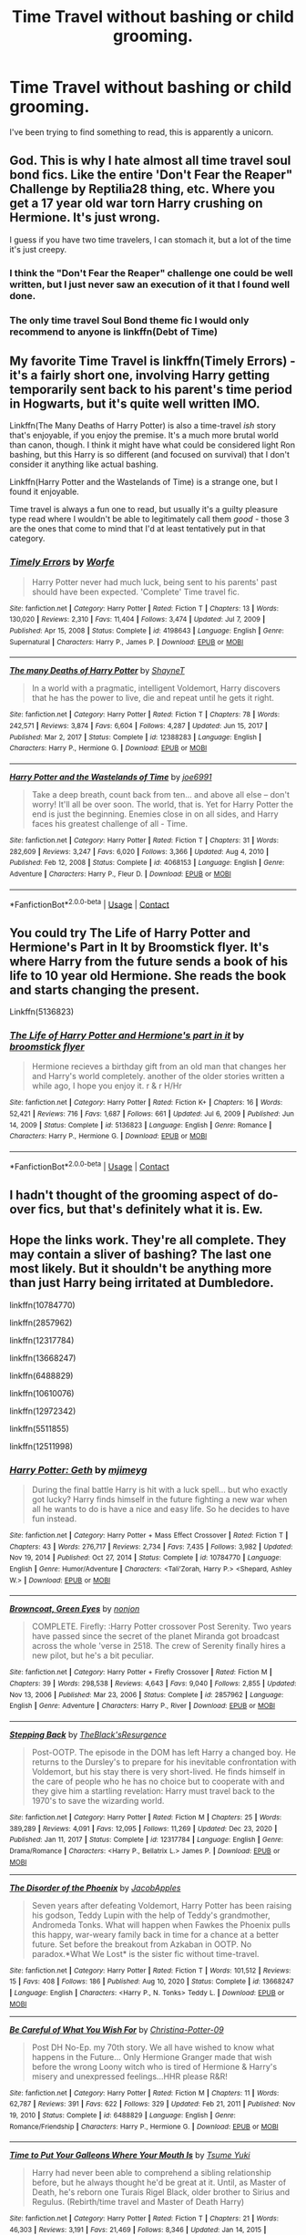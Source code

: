 #+TITLE: Time Travel without bashing or child grooming.

* Time Travel without bashing or child grooming.
:PROPERTIES:
:Author: EpicBeardMan
:Score: 89
:DateUnix: 1610390579.0
:DateShort: 2021-Jan-11
:FlairText: Request
:END:
I've been trying to find something to read, this is apparently a unicorn.


** God. This is why I hate almost all time travel soul bond fics. Like the entire 'Don't Fear the Reaper" Challenge by Reptilia28 thing, etc. Where you get a 17 year old war torn Harry crushing on Hermione. It's just wrong.

I guess if you have two time travelers, I can stomach it, but a lot of the time it's just creepy.
:PROPERTIES:
:Author: Toggafasi
:Score: 64
:DateUnix: 1610392461.0
:DateShort: 2021-Jan-11
:END:

*** I think the "Don't Fear the Reaper" challenge one could be well written, but I just never saw an execution of it that I found well done.
:PROPERTIES:
:Author: matgopack
:Score: 14
:DateUnix: 1610403085.0
:DateShort: 2021-Jan-12
:END:


*** The only time travel Soul Bond theme fic I would only recommend to anyone is linkffn(Debt of Time)
:PROPERTIES:
:Author: annaqtjoey
:Score: 3
:DateUnix: 1610833684.0
:DateShort: 2021-Jan-17
:END:


** My favorite Time Travel is linkffn(Timely Errors) - it's a fairly short one, involving Harry getting temporarily sent back to his parent's time period in Hogwarts, but it's quite well written IMO.

Linkffn(The Many Deaths of Harry Potter) is also a time-travel /ish/ story that's enjoyable, if you enjoy the premise. It's a much more brutal world than canon, though. I think it might have what could be considered light Ron bashing, but this Harry is so different (and focused on survival) that I don't consider it anything like actual bashing.

Linkffn(Harry Potter and the Wastelands of Time) is a strange one, but I found it enjoyable.

Time travel is always a fun one to read, but usually it's a guilty pleasure type read where I wouldn't be able to legitimately call them /good/ - those 3 are the ones that come to mind that I'd at least tentatively put in that category.
:PROPERTIES:
:Author: matgopack
:Score: 14
:DateUnix: 1610403007.0
:DateShort: 2021-Jan-12
:END:

*** [[https://www.fanfiction.net/s/4198643/1/][*/Timely Errors/*]] by [[https://www.fanfiction.net/u/1342427/Worfe][/Worfe/]]

#+begin_quote
  Harry Potter never had much luck, being sent to his parents' past should have been expected. 'Complete' Time travel fic.
#+end_quote

^{/Site/:} ^{fanfiction.net} ^{*|*} ^{/Category/:} ^{Harry} ^{Potter} ^{*|*} ^{/Rated/:} ^{Fiction} ^{T} ^{*|*} ^{/Chapters/:} ^{13} ^{*|*} ^{/Words/:} ^{130,020} ^{*|*} ^{/Reviews/:} ^{2,310} ^{*|*} ^{/Favs/:} ^{11,404} ^{*|*} ^{/Follows/:} ^{3,474} ^{*|*} ^{/Updated/:} ^{Jul} ^{7,} ^{2009} ^{*|*} ^{/Published/:} ^{Apr} ^{15,} ^{2008} ^{*|*} ^{/Status/:} ^{Complete} ^{*|*} ^{/id/:} ^{4198643} ^{*|*} ^{/Language/:} ^{English} ^{*|*} ^{/Genre/:} ^{Supernatural} ^{*|*} ^{/Characters/:} ^{Harry} ^{P.,} ^{James} ^{P.} ^{*|*} ^{/Download/:} ^{[[http://www.ff2ebook.com/old/ffn-bot/index.php?id=4198643&source=ff&filetype=epub][EPUB]]} ^{or} ^{[[http://www.ff2ebook.com/old/ffn-bot/index.php?id=4198643&source=ff&filetype=mobi][MOBI]]}

--------------

[[https://www.fanfiction.net/s/12388283/1/][*/The many Deaths of Harry Potter/*]] by [[https://www.fanfiction.net/u/1541014/ShayneT][/ShayneT/]]

#+begin_quote
  In a world with a pragmatic, intelligent Voldemort, Harry discovers that he has the power to live, die and repeat until he gets it right.
#+end_quote

^{/Site/:} ^{fanfiction.net} ^{*|*} ^{/Category/:} ^{Harry} ^{Potter} ^{*|*} ^{/Rated/:} ^{Fiction} ^{T} ^{*|*} ^{/Chapters/:} ^{78} ^{*|*} ^{/Words/:} ^{242,571} ^{*|*} ^{/Reviews/:} ^{3,874} ^{*|*} ^{/Favs/:} ^{6,604} ^{*|*} ^{/Follows/:} ^{4,287} ^{*|*} ^{/Updated/:} ^{Jun} ^{15,} ^{2017} ^{*|*} ^{/Published/:} ^{Mar} ^{2,} ^{2017} ^{*|*} ^{/Status/:} ^{Complete} ^{*|*} ^{/id/:} ^{12388283} ^{*|*} ^{/Language/:} ^{English} ^{*|*} ^{/Characters/:} ^{Harry} ^{P.,} ^{Hermione} ^{G.} ^{*|*} ^{/Download/:} ^{[[http://www.ff2ebook.com/old/ffn-bot/index.php?id=12388283&source=ff&filetype=epub][EPUB]]} ^{or} ^{[[http://www.ff2ebook.com/old/ffn-bot/index.php?id=12388283&source=ff&filetype=mobi][MOBI]]}

--------------

[[https://www.fanfiction.net/s/4068153/1/][*/Harry Potter and the Wastelands of Time/*]] by [[https://www.fanfiction.net/u/557425/joe6991][/joe6991/]]

#+begin_quote
  Take a deep breath, count back from ten... and above all else -- don't worry! It'll all be over soon. The world, that is. Yet for Harry Potter the end is just the beginning. Enemies close in on all sides, and Harry faces his greatest challenge of all - Time.
#+end_quote

^{/Site/:} ^{fanfiction.net} ^{*|*} ^{/Category/:} ^{Harry} ^{Potter} ^{*|*} ^{/Rated/:} ^{Fiction} ^{T} ^{*|*} ^{/Chapters/:} ^{31} ^{*|*} ^{/Words/:} ^{282,609} ^{*|*} ^{/Reviews/:} ^{3,247} ^{*|*} ^{/Favs/:} ^{6,020} ^{*|*} ^{/Follows/:} ^{3,366} ^{*|*} ^{/Updated/:} ^{Aug} ^{4,} ^{2010} ^{*|*} ^{/Published/:} ^{Feb} ^{12,} ^{2008} ^{*|*} ^{/Status/:} ^{Complete} ^{*|*} ^{/id/:} ^{4068153} ^{*|*} ^{/Language/:} ^{English} ^{*|*} ^{/Genre/:} ^{Adventure} ^{*|*} ^{/Characters/:} ^{Harry} ^{P.,} ^{Fleur} ^{D.} ^{*|*} ^{/Download/:} ^{[[http://www.ff2ebook.com/old/ffn-bot/index.php?id=4068153&source=ff&filetype=epub][EPUB]]} ^{or} ^{[[http://www.ff2ebook.com/old/ffn-bot/index.php?id=4068153&source=ff&filetype=mobi][MOBI]]}

--------------

*FanfictionBot*^{2.0.0-beta} | [[https://github.com/FanfictionBot/reddit-ffn-bot/wiki/Usage][Usage]] | [[https://www.reddit.com/message/compose?to=tusing][Contact]]
:PROPERTIES:
:Author: FanfictionBot
:Score: 1
:DateUnix: 1610403057.0
:DateShort: 2021-Jan-12
:END:


** You could try The Life of Harry Potter and Hermione's Part in It by Broomstick flyer. It's where Harry from the future sends a book of his life to 10 year old Hermione. She reads the book and starts changing the present.

Linkffn(5136823)
:PROPERTIES:
:Author: reddog44mag
:Score: 14
:DateUnix: 1610395627.0
:DateShort: 2021-Jan-11
:END:

*** [[https://www.fanfiction.net/s/5136823/1/][*/The Life of Harry Potter and Hermione's part in it/*]] by [[https://www.fanfiction.net/u/1082315/broomstick-flyer][/broomstick flyer/]]

#+begin_quote
  Hermione recieves a birthday gift from an old man that changes her and Harry's world completely. another of the older stories written a while ago, I hope you enjoy it. r & r H/Hr
#+end_quote

^{/Site/:} ^{fanfiction.net} ^{*|*} ^{/Category/:} ^{Harry} ^{Potter} ^{*|*} ^{/Rated/:} ^{Fiction} ^{K+} ^{*|*} ^{/Chapters/:} ^{16} ^{*|*} ^{/Words/:} ^{52,421} ^{*|*} ^{/Reviews/:} ^{716} ^{*|*} ^{/Favs/:} ^{1,687} ^{*|*} ^{/Follows/:} ^{661} ^{*|*} ^{/Updated/:} ^{Jul} ^{6,} ^{2009} ^{*|*} ^{/Published/:} ^{Jun} ^{14,} ^{2009} ^{*|*} ^{/Status/:} ^{Complete} ^{*|*} ^{/id/:} ^{5136823} ^{*|*} ^{/Language/:} ^{English} ^{*|*} ^{/Genre/:} ^{Romance} ^{*|*} ^{/Characters/:} ^{Harry} ^{P.,} ^{Hermione} ^{G.} ^{*|*} ^{/Download/:} ^{[[http://www.ff2ebook.com/old/ffn-bot/index.php?id=5136823&source=ff&filetype=epub][EPUB]]} ^{or} ^{[[http://www.ff2ebook.com/old/ffn-bot/index.php?id=5136823&source=ff&filetype=mobi][MOBI]]}

--------------

*FanfictionBot*^{2.0.0-beta} | [[https://github.com/FanfictionBot/reddit-ffn-bot/wiki/Usage][Usage]] | [[https://www.reddit.com/message/compose?to=tusing][Contact]]
:PROPERTIES:
:Author: FanfictionBot
:Score: 1
:DateUnix: 1610395646.0
:DateShort: 2021-Jan-11
:END:


** I hadn't thought of the grooming aspect of do-over fics, but that's definitely what it is. Ew.
:PROPERTIES:
:Author: MayhapsAnAltAccount
:Score: 6
:DateUnix: 1610431745.0
:DateShort: 2021-Jan-12
:END:


** Hope the links work. They're all complete. They may contain a sliver of bashing? The last one most likely. But it shouldn't be anything more than just Harry being irritated at Dumbledore.

linkffn(10784770)

linkffn(2857962)

linkffn(12317784)

linkffn(13668247)

linkffn(6488829)

linkffn(10610076)

linkffn(12972342)

linkffn(5511855)

linkffn(12511998)
:PROPERTIES:
:Author: _Goose_
:Score: 11
:DateUnix: 1610392254.0
:DateShort: 2021-Jan-11
:END:

*** [[https://www.fanfiction.net/s/10784770/1/][*/Harry Potter: Geth/*]] by [[https://www.fanfiction.net/u/1282867/mjimeyg][/mjimeyg/]]

#+begin_quote
  During the final battle Harry is hit with a luck spell... but who exactly got lucky? Harry finds himself in the future fighting a new war when all he wants to do is have a nice and easy life. So he decides to have fun instead.
#+end_quote

^{/Site/:} ^{fanfiction.net} ^{*|*} ^{/Category/:} ^{Harry} ^{Potter} ^{+} ^{Mass} ^{Effect} ^{Crossover} ^{*|*} ^{/Rated/:} ^{Fiction} ^{T} ^{*|*} ^{/Chapters/:} ^{43} ^{*|*} ^{/Words/:} ^{276,717} ^{*|*} ^{/Reviews/:} ^{2,734} ^{*|*} ^{/Favs/:} ^{7,435} ^{*|*} ^{/Follows/:} ^{3,982} ^{*|*} ^{/Updated/:} ^{Nov} ^{19,} ^{2014} ^{*|*} ^{/Published/:} ^{Oct} ^{27,} ^{2014} ^{*|*} ^{/Status/:} ^{Complete} ^{*|*} ^{/id/:} ^{10784770} ^{*|*} ^{/Language/:} ^{English} ^{*|*} ^{/Genre/:} ^{Humor/Adventure} ^{*|*} ^{/Characters/:} ^{<Tali'Zorah,} ^{Harry} ^{P.>} ^{<Shepard,} ^{Ashley} ^{W.>} ^{*|*} ^{/Download/:} ^{[[http://www.ff2ebook.com/old/ffn-bot/index.php?id=10784770&source=ff&filetype=epub][EPUB]]} ^{or} ^{[[http://www.ff2ebook.com/old/ffn-bot/index.php?id=10784770&source=ff&filetype=mobi][MOBI]]}

--------------

[[https://www.fanfiction.net/s/2857962/1/][*/Browncoat, Green Eyes/*]] by [[https://www.fanfiction.net/u/649528/nonjon][/nonjon/]]

#+begin_quote
  COMPLETE. Firefly: :Harry Potter crossover Post Serenity. Two years have passed since the secret of the planet Miranda got broadcast across the whole 'verse in 2518. The crew of Serenity finally hires a new pilot, but he's a bit peculiar.
#+end_quote

^{/Site/:} ^{fanfiction.net} ^{*|*} ^{/Category/:} ^{Harry} ^{Potter} ^{+} ^{Firefly} ^{Crossover} ^{*|*} ^{/Rated/:} ^{Fiction} ^{M} ^{*|*} ^{/Chapters/:} ^{39} ^{*|*} ^{/Words/:} ^{298,538} ^{*|*} ^{/Reviews/:} ^{4,643} ^{*|*} ^{/Favs/:} ^{9,040} ^{*|*} ^{/Follows/:} ^{2,855} ^{*|*} ^{/Updated/:} ^{Nov} ^{13,} ^{2006} ^{*|*} ^{/Published/:} ^{Mar} ^{23,} ^{2006} ^{*|*} ^{/Status/:} ^{Complete} ^{*|*} ^{/id/:} ^{2857962} ^{*|*} ^{/Language/:} ^{English} ^{*|*} ^{/Genre/:} ^{Adventure} ^{*|*} ^{/Characters/:} ^{Harry} ^{P.,} ^{River} ^{*|*} ^{/Download/:} ^{[[http://www.ff2ebook.com/old/ffn-bot/index.php?id=2857962&source=ff&filetype=epub][EPUB]]} ^{or} ^{[[http://www.ff2ebook.com/old/ffn-bot/index.php?id=2857962&source=ff&filetype=mobi][MOBI]]}

--------------

[[https://www.fanfiction.net/s/12317784/1/][*/Stepping Back/*]] by [[https://www.fanfiction.net/u/8024050/TheBlack-sResurgence][/TheBlack'sResurgence/]]

#+begin_quote
  Post-OOTP. The episode in the DOM has left Harry a changed boy. He returns to the Dursley's to prepare for his inevitable confrontation with Voldemort, but his stay there is very short-lived. He finds himself in the care of people who he has no choice but to cooperate with and they give him a startling revelation: Harry must travel back to the 1970's to save the wizarding world.
#+end_quote

^{/Site/:} ^{fanfiction.net} ^{*|*} ^{/Category/:} ^{Harry} ^{Potter} ^{*|*} ^{/Rated/:} ^{Fiction} ^{M} ^{*|*} ^{/Chapters/:} ^{25} ^{*|*} ^{/Words/:} ^{389,289} ^{*|*} ^{/Reviews/:} ^{4,091} ^{*|*} ^{/Favs/:} ^{12,095} ^{*|*} ^{/Follows/:} ^{11,269} ^{*|*} ^{/Updated/:} ^{Dec} ^{23,} ^{2020} ^{*|*} ^{/Published/:} ^{Jan} ^{11,} ^{2017} ^{*|*} ^{/Status/:} ^{Complete} ^{*|*} ^{/id/:} ^{12317784} ^{*|*} ^{/Language/:} ^{English} ^{*|*} ^{/Genre/:} ^{Drama/Romance} ^{*|*} ^{/Characters/:} ^{<Harry} ^{P.,} ^{Bellatrix} ^{L.>} ^{James} ^{P.} ^{*|*} ^{/Download/:} ^{[[http://www.ff2ebook.com/old/ffn-bot/index.php?id=12317784&source=ff&filetype=epub][EPUB]]} ^{or} ^{[[http://www.ff2ebook.com/old/ffn-bot/index.php?id=12317784&source=ff&filetype=mobi][MOBI]]}

--------------

[[https://www.fanfiction.net/s/13668247/1/][*/The Disorder of the Phoenix/*]] by [[https://www.fanfiction.net/u/13962237/JacobApples][/JacobApples/]]

#+begin_quote
  Seven years after defeating Voldemort, Harry Potter has been raising his godson, Teddy Lupin with the help of Teddy's grandmother, Andromeda Tonks. What will happen when Fawkes the Phoenix pulls this happy, war-weary family back in time for a chance at a better future. Set before the breakout from Azkaban in OOTP. No paradox.*What We Lost* is the sister fic without time-travel.
#+end_quote

^{/Site/:} ^{fanfiction.net} ^{*|*} ^{/Category/:} ^{Harry} ^{Potter} ^{*|*} ^{/Rated/:} ^{Fiction} ^{T} ^{*|*} ^{/Words/:} ^{101,512} ^{*|*} ^{/Reviews/:} ^{15} ^{*|*} ^{/Favs/:} ^{408} ^{*|*} ^{/Follows/:} ^{186} ^{*|*} ^{/Published/:} ^{Aug} ^{10,} ^{2020} ^{*|*} ^{/Status/:} ^{Complete} ^{*|*} ^{/id/:} ^{13668247} ^{*|*} ^{/Language/:} ^{English} ^{*|*} ^{/Characters/:} ^{<Harry} ^{P.,} ^{N.} ^{Tonks>} ^{Teddy} ^{L.} ^{*|*} ^{/Download/:} ^{[[http://www.ff2ebook.com/old/ffn-bot/index.php?id=13668247&source=ff&filetype=epub][EPUB]]} ^{or} ^{[[http://www.ff2ebook.com/old/ffn-bot/index.php?id=13668247&source=ff&filetype=mobi][MOBI]]}

--------------

[[https://www.fanfiction.net/s/6488829/1/][*/Be Careful of What You Wish For/*]] by [[https://www.fanfiction.net/u/1230154/Christina-Potter-09][/Christina-Potter-09/]]

#+begin_quote
  Post DH No-Ep. my 70th story. We all have wished to know what happens in the Future... Only Hermione Granger made that wish before the wrong Loony witch who is tired of Hermione & Harry's misery and unexpressed feelings...HHR please R&R!
#+end_quote

^{/Site/:} ^{fanfiction.net} ^{*|*} ^{/Category/:} ^{Harry} ^{Potter} ^{*|*} ^{/Rated/:} ^{Fiction} ^{M} ^{*|*} ^{/Chapters/:} ^{11} ^{*|*} ^{/Words/:} ^{62,787} ^{*|*} ^{/Reviews/:} ^{391} ^{*|*} ^{/Favs/:} ^{622} ^{*|*} ^{/Follows/:} ^{329} ^{*|*} ^{/Updated/:} ^{Feb} ^{21,} ^{2011} ^{*|*} ^{/Published/:} ^{Nov} ^{19,} ^{2010} ^{*|*} ^{/Status/:} ^{Complete} ^{*|*} ^{/id/:} ^{6488829} ^{*|*} ^{/Language/:} ^{English} ^{*|*} ^{/Genre/:} ^{Romance/Friendship} ^{*|*} ^{/Characters/:} ^{Harry} ^{P.,} ^{Hermione} ^{G.} ^{*|*} ^{/Download/:} ^{[[http://www.ff2ebook.com/old/ffn-bot/index.php?id=6488829&source=ff&filetype=epub][EPUB]]} ^{or} ^{[[http://www.ff2ebook.com/old/ffn-bot/index.php?id=6488829&source=ff&filetype=mobi][MOBI]]}

--------------

[[https://www.fanfiction.net/s/10610076/1/][*/Time to Put Your Galleons Where Your Mouth Is/*]] by [[https://www.fanfiction.net/u/2221413/Tsume-Yuki][/Tsume Yuki/]]

#+begin_quote
  Harry had never been able to comprehend a sibling relationship before, but he always thought he'd be great at it. Until, as Master of Death, he's reborn one Turais Rigel Black, older brother to Sirius and Regulus. (Rebirth/time travel and Master of Death Harry)
#+end_quote

^{/Site/:} ^{fanfiction.net} ^{*|*} ^{/Category/:} ^{Harry} ^{Potter} ^{*|*} ^{/Rated/:} ^{Fiction} ^{T} ^{*|*} ^{/Chapters/:} ^{21} ^{*|*} ^{/Words/:} ^{46,303} ^{*|*} ^{/Reviews/:} ^{3,191} ^{*|*} ^{/Favs/:} ^{21,469} ^{*|*} ^{/Follows/:} ^{8,346} ^{*|*} ^{/Updated/:} ^{Jan} ^{14,} ^{2015} ^{*|*} ^{/Published/:} ^{Aug} ^{11,} ^{2014} ^{*|*} ^{/Status/:} ^{Complete} ^{*|*} ^{/id/:} ^{10610076} ^{*|*} ^{/Language/:} ^{English} ^{*|*} ^{/Genre/:} ^{Family/Adventure} ^{*|*} ^{/Characters/:} ^{Harry} ^{P.,} ^{Sirius} ^{B.,} ^{Regulus} ^{B.,} ^{Walburga} ^{B.} ^{*|*} ^{/Download/:} ^{[[http://www.ff2ebook.com/old/ffn-bot/index.php?id=10610076&source=ff&filetype=epub][EPUB]]} ^{or} ^{[[http://www.ff2ebook.com/old/ffn-bot/index.php?id=10610076&source=ff&filetype=mobi][MOBI]]}

--------------

[[https://www.fanfiction.net/s/12972342/1/][*/A Step to the Right/*]] by [[https://www.fanfiction.net/u/3926884/CatsAreCool][/CatsAreCool/]]

#+begin_quote
  When Harry saves Hermione's life they end up in a different world and in the middle of another magical war - but at least they have each other.
#+end_quote

^{/Site/:} ^{fanfiction.net} ^{*|*} ^{/Category/:} ^{Harry} ^{Potter} ^{*|*} ^{/Rated/:} ^{Fiction} ^{T} ^{*|*} ^{/Chapters/:} ^{14} ^{*|*} ^{/Words/:} ^{66,740} ^{*|*} ^{/Reviews/:} ^{1,918} ^{*|*} ^{/Favs/:} ^{4,300} ^{*|*} ^{/Follows/:} ^{4,400} ^{*|*} ^{/Updated/:} ^{Mar} ^{24,} ^{2019} ^{*|*} ^{/Published/:} ^{Jun} ^{17,} ^{2018} ^{*|*} ^{/Status/:} ^{Complete} ^{*|*} ^{/id/:} ^{12972342} ^{*|*} ^{/Language/:} ^{English} ^{*|*} ^{/Genre/:} ^{Adventure/Romance} ^{*|*} ^{/Characters/:} ^{Harry} ^{P.,} ^{Hermione} ^{G.} ^{*|*} ^{/Download/:} ^{[[http://www.ff2ebook.com/old/ffn-bot/index.php?id=12972342&source=ff&filetype=epub][EPUB]]} ^{or} ^{[[http://www.ff2ebook.com/old/ffn-bot/index.php?id=12972342&source=ff&filetype=mobi][MOBI]]}

--------------

*FanfictionBot*^{2.0.0-beta} | [[https://github.com/FanfictionBot/reddit-ffn-bot/wiki/Usage][Usage]] | [[https://www.reddit.com/message/compose?to=tusing][Contact]]
:PROPERTIES:
:Author: FanfictionBot
:Score: 4
:DateUnix: 1610392307.0
:DateShort: 2021-Jan-11
:END:


*** [[https://www.fanfiction.net/s/5511855/1/][*/Delenda Est/*]] by [[https://www.fanfiction.net/u/116880/Lord-Silvere][/Lord Silvere/]]

#+begin_quote
  Harry is a prisoner, and Bellatrix has fallen from grace. The accidental activation of Bella's treasured heirloom results in another chance for Harry. It also gives him the opportunity to make the acquaintance of the young and enigmatic Bellatrix Black as they change the course of history.
#+end_quote

^{/Site/:} ^{fanfiction.net} ^{*|*} ^{/Category/:} ^{Harry} ^{Potter} ^{*|*} ^{/Rated/:} ^{Fiction} ^{T} ^{*|*} ^{/Chapters/:} ^{46} ^{*|*} ^{/Words/:} ^{392,449} ^{*|*} ^{/Reviews/:} ^{7,901} ^{*|*} ^{/Favs/:} ^{16,141} ^{*|*} ^{/Follows/:} ^{9,795} ^{*|*} ^{/Updated/:} ^{Sep} ^{22,} ^{2013} ^{*|*} ^{/Published/:} ^{Nov} ^{15,} ^{2009} ^{*|*} ^{/Status/:} ^{Complete} ^{*|*} ^{/id/:} ^{5511855} ^{*|*} ^{/Language/:} ^{English} ^{*|*} ^{/Characters/:} ^{Harry} ^{P.,} ^{Bellatrix} ^{L.} ^{*|*} ^{/Download/:} ^{[[http://www.ff2ebook.com/old/ffn-bot/index.php?id=5511855&source=ff&filetype=epub][EPUB]]} ^{or} ^{[[http://www.ff2ebook.com/old/ffn-bot/index.php?id=5511855&source=ff&filetype=mobi][MOBI]]}

--------------

[[https://www.fanfiction.net/s/12511998/1/][*/Wind Shear/*]] by [[https://www.fanfiction.net/u/67673/Chilord][/Chilord/]]

#+begin_quote
  A sharp and sudden change that can have devastating effects. When a Harry Potter that didn't follow the path of the Epilogue finds himself suddenly thrown into 1970, he settles into a muggle pub to enjoy a nice drink and figure out what he should do with the situation. Naturally, things don't work out the way he intended.
#+end_quote

^{/Site/:} ^{fanfiction.net} ^{*|*} ^{/Category/:} ^{Harry} ^{Potter} ^{*|*} ^{/Rated/:} ^{Fiction} ^{M} ^{*|*} ^{/Chapters/:} ^{19} ^{*|*} ^{/Words/:} ^{126,280} ^{*|*} ^{/Reviews/:} ^{2,805} ^{*|*} ^{/Favs/:} ^{13,930} ^{*|*} ^{/Follows/:} ^{8,105} ^{*|*} ^{/Updated/:} ^{Jul} ^{6,} ^{2017} ^{*|*} ^{/Published/:} ^{Jun} ^{1,} ^{2017} ^{*|*} ^{/Status/:} ^{Complete} ^{*|*} ^{/id/:} ^{12511998} ^{*|*} ^{/Language/:} ^{English} ^{*|*} ^{/Genre/:} ^{Adventure} ^{*|*} ^{/Characters/:} ^{Harry} ^{P.,} ^{Bellatrix} ^{L.,} ^{Charlus} ^{P.} ^{*|*} ^{/Download/:} ^{[[http://www.ff2ebook.com/old/ffn-bot/index.php?id=12511998&source=ff&filetype=epub][EPUB]]} ^{or} ^{[[http://www.ff2ebook.com/old/ffn-bot/index.php?id=12511998&source=ff&filetype=mobi][MOBI]]}

--------------

*FanfictionBot*^{2.0.0-beta} | [[https://github.com/FanfictionBot/reddit-ffn-bot/wiki/Usage][Usage]] | [[https://www.reddit.com/message/compose?to=tusing][Contact]]
:PROPERTIES:
:Author: FanfictionBot
:Score: 1
:DateUnix: 1610392318.0
:DateShort: 2021-Jan-11
:END:


** Linkao3([[https://archiveofourown.org/works/15465966/chapters/35902410]])
:PROPERTIES:
:Author: nousernameslef
:Score: 5
:DateUnix: 1610436759.0
:DateShort: 2021-Jan-12
:END:

*** [[https://archiveofourown.org/works/15465966][*/The Second String/*]] by [[https://www.archiveofourown.org/users/Eider_Down/pseuds/Eider_Down][/Eider_Down/]]

#+begin_quote
  Everyone knows Dementors can take souls, but nothing says that they have to keep them. After the Dementor attack in Little Whinging ends disastrously, Harry must find a place for himself in a new world, fighting a different sort of war against the nascent Voldemort.
#+end_quote

^{/Site/:} ^{Archive} ^{of} ^{Our} ^{Own} ^{*|*} ^{/Fandom/:} ^{Harry} ^{Potter} ^{-} ^{J.} ^{K.} ^{Rowling} ^{*|*} ^{/Published/:} ^{2018-07-28} ^{*|*} ^{/Updated/:} ^{2020-12-23} ^{*|*} ^{/Words/:} ^{392299} ^{*|*} ^{/Chapters/:} ^{44/45} ^{*|*} ^{/Comments/:} ^{1947} ^{*|*} ^{/Kudos/:} ^{4056} ^{*|*} ^{/Bookmarks/:} ^{1796} ^{*|*} ^{/Hits/:} ^{105405} ^{*|*} ^{/ID/:} ^{15465966} ^{*|*} ^{/Download/:} ^{[[https://archiveofourown.org/downloads/15465966/The%20Second%20String.epub?updated_at=1610428695][EPUB]]} ^{or} ^{[[https://archiveofourown.org/downloads/15465966/The%20Second%20String.mobi?updated_at=1610428695][MOBI]]}

--------------

*FanfictionBot*^{2.0.0-beta} | [[https://github.com/FanfictionBot/reddit-ffn-bot/wiki/Usage][Usage]] | [[https://www.reddit.com/message/compose?to=tusing][Contact]]
:PROPERTIES:
:Author: FanfictionBot
:Score: 2
:DateUnix: 1610436777.0
:DateShort: 2021-Jan-12
:END:

**** Second string is very good! If you could only read one of these today, I'd say please read this one!
:PROPERTIES:
:Author: John1907
:Score: 1
:DateUnix: 1611243990.0
:DateShort: 2021-Jan-21
:END:


** Rare gem: Percy Weasley time travel. It's good but short. Linkffn(3856424)
:PROPERTIES:
:Score: 5
:DateUnix: 1610430553.0
:DateShort: 2021-Jan-12
:END:

*** [[https://www.fanfiction.net/s/3856424/1/][*/Counterclockwise/*]] by [[https://www.fanfiction.net/u/1398771/Georgina-the-Hyena][/Georgina the Hyena/]]

#+begin_quote
  Percy has lost all of his siblings and his father in the war. But with a cunning plan and illegal time travel, he may just get them back.
#+end_quote

^{/Site/:} ^{fanfiction.net} ^{*|*} ^{/Category/:} ^{Harry} ^{Potter} ^{*|*} ^{/Rated/:} ^{Fiction} ^{K+} ^{*|*} ^{/Chapters/:} ^{16} ^{*|*} ^{/Words/:} ^{13,231} ^{*|*} ^{/Reviews/:} ^{149} ^{*|*} ^{/Favs/:} ^{424} ^{*|*} ^{/Follows/:} ^{102} ^{*|*} ^{/Updated/:} ^{Nov} ^{26,} ^{2007} ^{*|*} ^{/Published/:} ^{Oct} ^{26,} ^{2007} ^{*|*} ^{/Status/:} ^{Complete} ^{*|*} ^{/id/:} ^{3856424} ^{*|*} ^{/Language/:} ^{English} ^{*|*} ^{/Genre/:} ^{Tragedy/Suspense} ^{*|*} ^{/Characters/:} ^{Percy} ^{W.} ^{*|*} ^{/Download/:} ^{[[http://www.ff2ebook.com/old/ffn-bot/index.php?id=3856424&source=ff&filetype=epub][EPUB]]} ^{or} ^{[[http://www.ff2ebook.com/old/ffn-bot/index.php?id=3856424&source=ff&filetype=mobi][MOBI]]}

--------------

*FanfictionBot*^{2.0.0-beta} | [[https://github.com/FanfictionBot/reddit-ffn-bot/wiki/Usage][Usage]] | [[https://www.reddit.com/message/compose?to=tusing][Contact]]
:PROPERTIES:
:Author: FanfictionBot
:Score: 1
:DateUnix: 1610430574.0
:DateShort: 2021-Jan-12
:END:


** [deleted]
:PROPERTIES:
:Score: 5
:DateUnix: 1610398188.0
:DateShort: 2021-Jan-12
:END:

*** I would love to read that, actually. Will you let us know when you post it?
:PROPERTIES:
:Author: LadySmuag
:Score: 3
:DateUnix: 1610413761.0
:DateShort: 2021-Jan-12
:END:

**** [deleted]
:PROPERTIES:
:Score: 1
:DateUnix: 1610533499.0
:DateShort: 2021-Jan-13
:END:

***** [[https://www.fanfiction.net/s/13659956/1/][*/Rebirth of a Dark Lord/*]] by [[https://www.fanfiction.net/u/4027229/Strabo][/Strabo/]]

#+begin_quote
  Gellert Grindelwald dies in Nurmengard and welcomes Death with open arms, making his rebirth in one Harry James Potter all the more irritating. Updates on Saturdays.
#+end_quote

^{/Site/:} ^{fanfiction.net} ^{*|*} ^{/Category/:} ^{Harry} ^{Potter} ^{*|*} ^{/Rated/:} ^{Fiction} ^{T} ^{*|*} ^{/Chapters/:} ^{5} ^{*|*} ^{/Words/:} ^{26,303} ^{*|*} ^{/Reviews/:} ^{92} ^{*|*} ^{/Favs/:} ^{353} ^{*|*} ^{/Follows/:} ^{551} ^{*|*} ^{/Updated/:} ^{Sep} ^{27,} ^{2020} ^{*|*} ^{/Published/:} ^{Aug} ^{1,} ^{2020} ^{*|*} ^{/id/:} ^{13659956} ^{*|*} ^{/Language/:} ^{English} ^{*|*} ^{/Genre/:} ^{Drama/Suspense} ^{*|*} ^{/Characters/:} ^{Harry} ^{P.,} ^{Albus} ^{D.,} ^{Gellert} ^{G.} ^{*|*} ^{/Download/:} ^{[[http://www.ff2ebook.com/old/ffn-bot/index.php?id=13659956&source=ff&filetype=epub][EPUB]]} ^{or} ^{[[http://www.ff2ebook.com/old/ffn-bot/index.php?id=13659956&source=ff&filetype=mobi][MOBI]]}

--------------

*FanfictionBot*^{2.0.0-beta} | [[https://github.com/FanfictionBot/reddit-ffn-bot/wiki/Usage][Usage]] | [[https://www.reddit.com/message/compose?to=tusing][Contact]]
:PROPERTIES:
:Author: FanfictionBot
:Score: 1
:DateUnix: 1610533519.0
:DateShort: 2021-Jan-13
:END:


*** I've always wanted to read something like this.
:PROPERTIES:
:Author: Xeius987
:Score: 3
:DateUnix: 1610411472.0
:DateShort: 2021-Jan-12
:END:


*** Is it rebirth of a dark lord?
:PROPERTIES:
:Author: HELLOOOOOOooooot
:Score: 1
:DateUnix: 1610440607.0
:DateShort: 2021-Jan-12
:END:

**** [deleted]
:PROPERTIES:
:Score: 1
:DateUnix: 1610533431.0
:DateShort: 2021-Jan-13
:END:

***** Love it so far.

Hope you update more tho
:PROPERTIES:
:Author: HELLOOOOOOooooot
:Score: 2
:DateUnix: 1610542616.0
:DateShort: 2021-Jan-13
:END:


** [[https://m.fanfiction.net/s/9860311/1/A-Long-Journey-Home][A Long Journey Home]] contains neither bashing nor child grooming. It is regrettably incomplete but worth your time regardless.
:PROPERTIES:
:Score: 5
:DateUnix: 1610410177.0
:DateShort: 2021-Jan-12
:END:


** [[https://archiveofourown.org/works/4701869]]

Here's one of the best Time Travel fics I've ever read. Period.
:PROPERTIES:
:Author: jmeade90
:Score: 2
:DateUnix: 1610461200.0
:DateShort: 2021-Jan-12
:END:


** What's child grooming?
:PROPERTIES:
:Author: baasum_
:Score: 3
:DateUnix: 1610392235.0
:DateShort: 2021-Jan-11
:END:

*** It's when an adult teaches a child/minor to consider them as a future "romantic partner."
:PROPERTIES:
:Author: Cloudedguardian
:Score: 17
:DateUnix: 1610393470.0
:DateShort: 2021-Jan-11
:END:

**** Oh
:PROPERTIES:
:Author: baasum_
:Score: 2
:DateUnix: 1610393549.0
:DateShort: 2021-Jan-11
:END:


** linkao3([[https://archiveofourown.org/works/24340054/chapters/58690147]]) linkao3([[https://archiveofourown.org/works/27745546/chapters/67912519]]) linkao3([[https://archiveofourown.org/works/15676317/chapters/36419703]])
:PROPERTIES:
:Author: Llolola
:Score: 4
:DateUnix: 1610396507.0
:DateShort: 2021-Jan-11
:END:

*** [[https://archiveofourown.org/works/24340054][*/Oblivion/*]] by [[https://www.archiveofourown.org/users/nightmeadow/pseuds/nightmeadow][/nightmeadow/]]

#+begin_quote
  At the mercy of the powerful Gellert Grindelwald, an amnesiac Harry Potter reluctantly accepts to assist in the lord's search for the Hallows --- by spying on the heir to the Cloak of Invisibility, James Potter.
#+end_quote

^{/Site/:} ^{Archive} ^{of} ^{Our} ^{Own} ^{*|*} ^{/Fandom/:} ^{Harry} ^{Potter} ^{-} ^{J.} ^{K.} ^{Rowling} ^{*|*} ^{/Published/:} ^{2020-05-23} ^{*|*} ^{/Updated/:} ^{2021-01-05} ^{*|*} ^{/Words/:} ^{58007} ^{*|*} ^{/Chapters/:} ^{15/?} ^{*|*} ^{/Comments/:} ^{554} ^{*|*} ^{/Kudos/:} ^{1111} ^{*|*} ^{/Bookmarks/:} ^{378} ^{*|*} ^{/Hits/:} ^{21949} ^{*|*} ^{/ID/:} ^{24340054} ^{*|*} ^{/Download/:} ^{[[https://archiveofourown.org/downloads/24340054/Oblivion.epub?updated_at=1609852708][EPUB]]} ^{or} ^{[[https://archiveofourown.org/downloads/24340054/Oblivion.mobi?updated_at=1609852708][MOBI]]}

--------------

[[https://archiveofourown.org/works/27745546][*/Stars, Hide Your Fires/*]] by [[https://www.archiveofourown.org/users/Audair/pseuds/Ophidias][/Ophidias (Audair)/]]

#+begin_quote
  Riddle's undivided attention snapped to him with the swiftness of shattering glass. His turbulent magic receded from where it had besieged the shop.

  "You,” he breathed.

  Coiling in leisurely motions, the eager tendrils of his magic reached for Harry, swathing about his limbs and neck and chest with a liquid, flowing fascination.

  "I've been looking for you,” Riddle continued, tilting his head to the side and sweeping his gaze over Harry. It was an appraisal that felt simultaneously like the raking of iron nails and the tender drapery of silk.

  It was so familiar, and yet... so foreign. In the winding streets of Knockturn Alley, an intricate dance of mutual obsession unravels between twenty-three-year-old Tom Riddle and a time-travelling Harry Potter.
#+end_quote

^{/Site/:} ^{Archive} ^{of} ^{Our} ^{Own} ^{*|*} ^{/Fandom/:} ^{Harry} ^{Potter} ^{-} ^{J.} ^{K.} ^{Rowling} ^{*|*} ^{/Published/:} ^{2020-11-27} ^{*|*} ^{/Updated/:} ^{2020-12-27} ^{*|*} ^{/Words/:} ^{21724} ^{*|*} ^{/Chapters/:} ^{4/?} ^{*|*} ^{/Comments/:} ^{160} ^{*|*} ^{/Kudos/:} ^{863} ^{*|*} ^{/Bookmarks/:} ^{303} ^{*|*} ^{/Hits/:} ^{9548} ^{*|*} ^{/ID/:} ^{27745546} ^{*|*} ^{/Download/:} ^{[[https://archiveofourown.org/downloads/27745546/Stars%20Hide%20Your%20Fires.epub?updated_at=1609800717][EPUB]]} ^{or} ^{[[https://archiveofourown.org/downloads/27745546/Stars%20Hide%20Your%20Fires.mobi?updated_at=1609800717][MOBI]]}

--------------

[[https://archiveofourown.org/works/15676317][*/When Harry Met Tom/*]] by [[https://www.archiveofourown.org/users/The_Carnivorous_Muffin/pseuds/The_Carnivorous_Muffin][/The_Carnivorous_Muffin/]]

#+begin_quote
  When the battle in the department of mysteries heads south, Harry finds herself flung backwards in time to 1942, where Tom Riddle is a prefect in his fifth year. Armed with this knowledge, but little else, Harry desperately tries to find a way home and for once in her life not screw it up. Tom, for his own part, wonders when Harry Evans will head back to the mothership.
#+end_quote

^{/Site/:} ^{Archive} ^{of} ^{Our} ^{Own} ^{*|*} ^{/Fandom/:} ^{Harry} ^{Potter} ^{-} ^{J.} ^{K.} ^{Rowling} ^{*|*} ^{/Published/:} ^{2018-08-13} ^{*|*} ^{/Updated/:} ^{2020-12-14} ^{*|*} ^{/Words/:} ^{147977} ^{*|*} ^{/Chapters/:} ^{26/?} ^{*|*} ^{/Comments/:} ^{1171} ^{*|*} ^{/Kudos/:} ^{4791} ^{*|*} ^{/Bookmarks/:} ^{1284} ^{*|*} ^{/Hits/:} ^{107245} ^{*|*} ^{/ID/:} ^{15676317} ^{*|*} ^{/Download/:} ^{[[https://archiveofourown.org/downloads/15676317/When%20Harry%20Met%20Tom.epub?updated_at=1608001609][EPUB]]} ^{or} ^{[[https://archiveofourown.org/downloads/15676317/When%20Harry%20Met%20Tom.mobi?updated_at=1608001609][MOBI]]}

--------------

*FanfictionBot*^{2.0.0-beta} | [[https://github.com/FanfictionBot/reddit-ffn-bot/wiki/Usage][Usage]] | [[https://www.reddit.com/message/compose?to=tusing][Contact]]
:PROPERTIES:
:Author: FanfictionBot
:Score: 1
:DateUnix: 1610396529.0
:DateShort: 2021-Jan-11
:END:


** Linkffn(Harry Potter and the Ticket Backwards) is a really good one.
:PROPERTIES:
:Author: Dagic7
:Score: 1
:DateUnix: 1610491131.0
:DateShort: 2021-Jan-13
:END:

*** [[https://www.fanfiction.net/s/13123883/1/][*/Harry Potter and the Ticket Backwards/*]] by [[https://www.fanfiction.net/u/11159363/viciousmouse][/viciousmouse/]]

#+begin_quote
  When the most powerful magics collide due to Harry Potter's desperate, last sacrifice, he creates for himself a chance to fix up the wrongs in his world. Yet going back in time isn't everything that he expected: Voldemort is a threat, but it is Harry himself who no longer fits comfortably in the world. Time has changed him, he just hasn't yet figured out how.
#+end_quote

^{/Site/:} ^{fanfiction.net} ^{*|*} ^{/Category/:} ^{Harry} ^{Potter} ^{*|*} ^{/Rated/:} ^{Fiction} ^{K+} ^{*|*} ^{/Chapters/:} ^{16} ^{*|*} ^{/Words/:} ^{78,628} ^{*|*} ^{/Reviews/:} ^{111} ^{*|*} ^{/Favs/:} ^{359} ^{*|*} ^{/Follows/:} ^{251} ^{*|*} ^{/Updated/:} ^{Feb} ^{26,} ^{2019} ^{*|*} ^{/Published/:} ^{Nov} ^{18,} ^{2018} ^{*|*} ^{/Status/:} ^{Complete} ^{*|*} ^{/id/:} ^{13123883} ^{*|*} ^{/Language/:} ^{English} ^{*|*} ^{/Genre/:} ^{Drama} ^{*|*} ^{/Characters/:} ^{Harry} ^{P.} ^{*|*} ^{/Download/:} ^{[[http://www.ff2ebook.com/old/ffn-bot/index.php?id=13123883&source=ff&filetype=epub][EPUB]]} ^{or} ^{[[http://www.ff2ebook.com/old/ffn-bot/index.php?id=13123883&source=ff&filetype=mobi][MOBI]]}

--------------

*FanfictionBot*^{2.0.0-beta} | [[https://github.com/FanfictionBot/reddit-ffn-bot/wiki/Usage][Usage]] | [[https://www.reddit.com/message/compose?to=tusing][Contact]]
:PROPERTIES:
:Author: FanfictionBot
:Score: 1
:DateUnix: 1610491158.0
:DateShort: 2021-Jan-13
:END:


** linkffn(the lesser sadness; laughing all the way to London; wind shear; stepping back; whiskey time travel; what's a little death between friends?; retrograde)
:PROPERTIES:
:Author: Kingslayer629736
:Score: 1
:DateUnix: 1615059272.0
:DateShort: 2021-Mar-06
:END:

*** [[https://www.fanfiction.net/s/10959046/1/][*/The Lesser Sadness/*]] by [[https://www.fanfiction.net/u/4727972/Newcomb][/Newcomb/]]

#+begin_quote
  Crush the world beneath your heel. Destroy everyone who has ever slighted you. Tear down creation just to see if you can. Kill anything beautiful. Take what you want. Desecrate everything.
#+end_quote

^{/Site/:} ^{fanfiction.net} ^{*|*} ^{/Category/:} ^{Harry} ^{Potter} ^{*|*} ^{/Rated/:} ^{Fiction} ^{M} ^{*|*} ^{/Chapters/:} ^{3} ^{*|*} ^{/Words/:} ^{20,949} ^{*|*} ^{/Reviews/:} ^{318} ^{*|*} ^{/Favs/:} ^{1,848} ^{*|*} ^{/Follows/:} ^{2,216} ^{*|*} ^{/Updated/:} ^{Aug} ^{22,} ^{2015} ^{*|*} ^{/Published/:} ^{Jan} ^{9,} ^{2015} ^{*|*} ^{/id/:} ^{10959046} ^{*|*} ^{/Language/:} ^{English} ^{*|*} ^{/Genre/:} ^{Adventure/Drama} ^{*|*} ^{/Characters/:} ^{Harry} ^{P.,} ^{Voldemort,} ^{Albus} ^{D.,} ^{Penelope} ^{C.} ^{*|*} ^{/Download/:} ^{[[http://www.ff2ebook.com/old/ffn-bot/index.php?id=10959046&source=ff&filetype=epub][EPUB]]} ^{or} ^{[[http://www.ff2ebook.com/old/ffn-bot/index.php?id=10959046&source=ff&filetype=mobi][MOBI]]}

--------------

[[https://www.fanfiction.net/s/13173587/1/][*/Laughing All the Way to London/*]] by [[https://www.fanfiction.net/u/4453643/AppoApples][/AppoApples/]]

#+begin_quote
  Harry is a single father trying to raise his godson, Teddy. Unable to ensure his son's safety in the wizarding world he goes into hiding in the muggle one. But one trip to London will undo all of his precautions. Thrown back to the past, Harry finds himself falling into the arms of a woman who once spared his life. No paradox, Light/Badass Harry. T/M rated.Update newFantasticBeasts
#+end_quote

^{/Site/:} ^{fanfiction.net} ^{*|*} ^{/Category/:} ^{Harry} ^{Potter} ^{*|*} ^{/Rated/:} ^{Fiction} ^{T} ^{*|*} ^{/Chapters/:} ^{26} ^{*|*} ^{/Words/:} ^{107,714} ^{*|*} ^{/Reviews/:} ^{2,815} ^{*|*} ^{/Favs/:} ^{6,526} ^{*|*} ^{/Follows/:} ^{8,580} ^{*|*} ^{/Updated/:} ^{Oct} ^{19,} ^{2020} ^{*|*} ^{/Published/:} ^{Jan} ^{9,} ^{2019} ^{*|*} ^{/id/:} ^{13173587} ^{*|*} ^{/Language/:} ^{English} ^{*|*} ^{/Genre/:} ^{Family/Mystery} ^{*|*} ^{/Characters/:} ^{<Harry} ^{P.,} ^{Narcissa} ^{M.>} ^{Teddy} ^{L.} ^{*|*} ^{/Download/:} ^{[[http://www.ff2ebook.com/old/ffn-bot/index.php?id=13173587&source=ff&filetype=epub][EPUB]]} ^{or} ^{[[http://www.ff2ebook.com/old/ffn-bot/index.php?id=13173587&source=ff&filetype=mobi][MOBI]]}

--------------

[[https://www.fanfiction.net/s/12511998/1/][*/Wind Shear/*]] by [[https://www.fanfiction.net/u/67673/Chilord][/Chilord/]]

#+begin_quote
  A sharp and sudden change that can have devastating effects. When a Harry Potter that didn't follow the path of the Epilogue finds himself suddenly thrown into 1970, he settles into a muggle pub to enjoy a nice drink and figure out what he should do with the situation. Naturally, things don't work out the way he intended.
#+end_quote

^{/Site/:} ^{fanfiction.net} ^{*|*} ^{/Category/:} ^{Harry} ^{Potter} ^{*|*} ^{/Rated/:} ^{Fiction} ^{M} ^{*|*} ^{/Chapters/:} ^{19} ^{*|*} ^{/Words/:} ^{126,280} ^{*|*} ^{/Reviews/:} ^{2,842} ^{*|*} ^{/Favs/:} ^{14,237} ^{*|*} ^{/Follows/:} ^{8,225} ^{*|*} ^{/Updated/:} ^{Jul} ^{6,} ^{2017} ^{*|*} ^{/Published/:} ^{Jun} ^{1,} ^{2017} ^{*|*} ^{/Status/:} ^{Complete} ^{*|*} ^{/id/:} ^{12511998} ^{*|*} ^{/Language/:} ^{English} ^{*|*} ^{/Genre/:} ^{Adventure} ^{*|*} ^{/Characters/:} ^{Harry} ^{P.,} ^{Bellatrix} ^{L.,} ^{Charlus} ^{P.} ^{*|*} ^{/Download/:} ^{[[http://www.ff2ebook.com/old/ffn-bot/index.php?id=12511998&source=ff&filetype=epub][EPUB]]} ^{or} ^{[[http://www.ff2ebook.com/old/ffn-bot/index.php?id=12511998&source=ff&filetype=mobi][MOBI]]}

--------------

[[https://www.fanfiction.net/s/12317784/1/][*/Stepping Back/*]] by [[https://www.fanfiction.net/u/8024050/TheBlack-sResurgence][/TheBlack'sResurgence/]]

#+begin_quote
  Post-OOTP. The episode in the DOM has left Harry a changed boy. He returns to the Dursley's to prepare for his inevitable confrontation with Voldemort, but his stay there is very short-lived. He finds himself in the care of people who he has no choice but to cooperate with and they give him a startling revelation: Harry must travel back to the 1970's to save the wizarding world.
#+end_quote

^{/Site/:} ^{fanfiction.net} ^{*|*} ^{/Category/:} ^{Harry} ^{Potter} ^{*|*} ^{/Rated/:} ^{Fiction} ^{M} ^{*|*} ^{/Chapters/:} ^{26} ^{*|*} ^{/Words/:} ^{396,912} ^{*|*} ^{/Reviews/:} ^{4,188} ^{*|*} ^{/Favs/:} ^{12,540} ^{*|*} ^{/Follows/:} ^{11,481} ^{*|*} ^{/Updated/:} ^{Feb} ^{13} ^{*|*} ^{/Published/:} ^{Jan} ^{11,} ^{2017} ^{*|*} ^{/Status/:} ^{Complete} ^{*|*} ^{/id/:} ^{12317784} ^{*|*} ^{/Language/:} ^{English} ^{*|*} ^{/Genre/:} ^{Drama/Romance} ^{*|*} ^{/Characters/:} ^{<Harry} ^{P.,} ^{Bellatrix} ^{L.>} ^{James} ^{P.} ^{*|*} ^{/Download/:} ^{[[http://www.ff2ebook.com/old/ffn-bot/index.php?id=12317784&source=ff&filetype=epub][EPUB]]} ^{or} ^{[[http://www.ff2ebook.com/old/ffn-bot/index.php?id=12317784&source=ff&filetype=mobi][MOBI]]}

--------------

[[https://www.fanfiction.net/s/11233445/1/][*/Whiskey Time Travel/*]] by [[https://www.fanfiction.net/u/1556516/Sapper-One][/Sapper One/]]

#+begin_quote
  When Unspeakable Harry Potter wakes up in 1978, he determines he's either A: In the past. Or B: In a mental hospital. At least the firewhiskey still tastes the same. Waiting tables at the Three Broomsticks, drunken death eater bar fights, annoying an attractive but pushy auror, and avoiding his mother's crush on him is just another day in the life of Harry Potter.
#+end_quote

^{/Site/:} ^{fanfiction.net} ^{*|*} ^{/Category/:} ^{Harry} ^{Potter} ^{*|*} ^{/Rated/:} ^{Fiction} ^{T} ^{*|*} ^{/Chapters/:} ^{5} ^{*|*} ^{/Words/:} ^{32,948} ^{*|*} ^{/Reviews/:} ^{2,046} ^{*|*} ^{/Favs/:} ^{11,543} ^{*|*} ^{/Follows/:} ^{14,429} ^{*|*} ^{/Updated/:} ^{Jun} ^{27,} ^{2020} ^{*|*} ^{/Published/:} ^{May} ^{7,} ^{2015} ^{*|*} ^{/id/:} ^{11233445} ^{*|*} ^{/Language/:} ^{English} ^{*|*} ^{/Genre/:} ^{Adventure/Humor} ^{*|*} ^{/Characters/:} ^{Harry} ^{P.,} ^{Amelia} ^{B.,} ^{Rosmerta,} ^{Nicolas} ^{F.} ^{*|*} ^{/Download/:} ^{[[http://www.ff2ebook.com/old/ffn-bot/index.php?id=11233445&source=ff&filetype=epub][EPUB]]} ^{or} ^{[[http://www.ff2ebook.com/old/ffn-bot/index.php?id=11233445&source=ff&filetype=mobi][MOBI]]}

--------------

[[https://www.fanfiction.net/s/12101842/1/][*/What's a Little Death between friends?/*]] by [[https://www.fanfiction.net/u/4404355/kathryn518][/kathryn518/]]

#+begin_quote
  After the defeat of Voldmort didn't turn out quite like he envisioned, Harry stared into the Abyss preparing to prove something to himself, instead he tumbles into an experience he never expected, and he doesn't go alone.
#+end_quote

^{/Site/:} ^{fanfiction.net} ^{*|*} ^{/Category/:} ^{Harry} ^{Potter} ^{*|*} ^{/Rated/:} ^{Fiction} ^{M} ^{*|*} ^{/Chapters/:} ^{3} ^{*|*} ^{/Words/:} ^{79,067} ^{*|*} ^{/Reviews/:} ^{1,454} ^{*|*} ^{/Favs/:} ^{7,565} ^{*|*} ^{/Follows/:} ^{9,168} ^{*|*} ^{/Updated/:} ^{Sep} ^{18,} ^{2017} ^{*|*} ^{/Published/:} ^{Aug} ^{14,} ^{2016} ^{*|*} ^{/id/:} ^{12101842} ^{*|*} ^{/Language/:} ^{English} ^{*|*} ^{/Characters/:} ^{Harry} ^{P.,} ^{N.} ^{Tonks} ^{*|*} ^{/Download/:} ^{[[http://www.ff2ebook.com/old/ffn-bot/index.php?id=12101842&source=ff&filetype=epub][EPUB]]} ^{or} ^{[[http://www.ff2ebook.com/old/ffn-bot/index.php?id=12101842&source=ff&filetype=mobi][MOBI]]}

--------------

[[https://www.fanfiction.net/s/12971336/1/][*/Retrograde/*]] by [[https://www.fanfiction.net/u/2295179/AngelQueen87][/AngelQueen87/]]

#+begin_quote
  Three years after the Fourth Shinobi World War, Kaguya's clansmen came to finish her work and take back all of the world's chakra. The survivors have all gathered at what remains of Konoha, but there's no end in sight. So when an opportunity to buy more time and find a solution arises, Sixth Hokage Kakashi Hatake seizes the chance to send Team 7 on one last mission. Time Travel AU
#+end_quote

^{/Site/:} ^{fanfiction.net} ^{*|*} ^{/Category/:} ^{Naruto} ^{*|*} ^{/Rated/:} ^{Fiction} ^{T} ^{*|*} ^{/Chapters/:} ^{14} ^{*|*} ^{/Words/:} ^{78,630} ^{*|*} ^{/Reviews/:} ^{69} ^{*|*} ^{/Favs/:} ^{411} ^{*|*} ^{/Follows/:} ^{574} ^{*|*} ^{/Updated/:} ^{Jun} ^{16,} ^{2020} ^{*|*} ^{/Published/:} ^{Jun} ^{16,} ^{2018} ^{*|*} ^{/id/:} ^{12971336} ^{*|*} ^{/Language/:} ^{English} ^{*|*} ^{/Genre/:} ^{Drama} ^{*|*} ^{/Characters/:} ^{<Naruto} ^{U.,} ^{Hinata} ^{H.>} ^{<Sasuke} ^{U.,} ^{Sakura} ^{H.>} ^{*|*} ^{/Download/:} ^{[[http://www.ff2ebook.com/old/ffn-bot/index.php?id=12971336&source=ff&filetype=epub][EPUB]]} ^{or} ^{[[http://www.ff2ebook.com/old/ffn-bot/index.php?id=12971336&source=ff&filetype=mobi][MOBI]]}

--------------

*FanfictionBot*^{2.0.0-beta} | [[https://github.com/FanfictionBot/reddit-ffn-bot/wiki/Usage][Usage]] | [[https://www.reddit.com/message/compose?to=tusing][Contact]]
:PROPERTIES:
:Author: FanfictionBot
:Score: 1
:DateUnix: 1615059324.0
:DateShort: 2021-Mar-06
:END:


** Here, it's short but I decided, "Why not."

*(TW: Depressing/abandonment tones)*

Harry was sliding his socks against the Gryfindor common room floor, which was still cold and fairly quiet. His feet crossed each stone on his toes, and as he reached the girl's dorm stairway, he noticed that he was about to do something stupid. "What if Hermione notices?" he though, his forehead wrinkling, "what if Ron was wrong, what if she /doesn't/ have a-" but before he could finish his thought, the common room door began to sway open. Professor Mcgonagal was peaking into the room, her wand pressed tightly against her palm. Harry shuffled up the stairway and into the dorm room being sure he hushed the patter of his feet. As Harry scanned the room, he noticed a gleaming pendant shining in the moon's showering light beside hermione's books that were perched on a chair.

Harry reached over a few trunks and ducked under a handful of scarves that had been hung out to dry. Harry sprung his hand out and glossed the pendant with his fingers, a trance seemingly washing over him. In a rush, Harry grasped the pendant and ran downstairs, and into the common room. He unfolded his hand, and sitting in his palms, encased in a golden ring, was a time turner. He pinched the top of the silver chain that was holding it, and tied it around his neck. Harry then grabbed the time turner, and spun it a few times, as Ron had said to do, then he stopped spinning, and slumped over, light encasing him, and the rest of the common room.

Harry opened his eyes, and to his surprise, he was in a bedroom. Wallpaper seemingly danced on the walls in a floral patter to that Harry had noticed was blooming of lily flowers. A woman entered the room, and laid a baby into a crib, hushing it as it whimpered. the woman turned to Harry, and he noticed something. Bright green eyes. The woman's eyes widened as she rushed to Harry, her eyes glossing with tears. A gentle voice grasped Harry firmly. "Harry?" asked the woman, who was nearly picking Harry up from the ground, "Y-yes." Harry replied, "This is."

The woman pulled herself from him, "And do you know who I am?" she chocked, "Yes, I do." Harry smiled. The woman cusped Harry's face in her hands, which were shaking. "You've got my eyes." she said as she brushed a few tears away, "And your father's face, and you're so big." the woman wasn't hiding her tears anymore, she was letting them drip onto Harry's sleeve. A man walked into the room, and noticed the woman holding Harry. "Who is this, Lily?" the man asked, "Harry." Lily gasped. The man walked to Harry with a firm smile growing on his face. "Do you-" started the man, "Yes, dad, I know who you are." Harry finished his sentence.

Light leaked into Harry's eyes, and as he hugged tighter, he felt his arms touch one another. He opened his eyes, and he was in the middle of a hallway, and someone had spotted him. Snape paced down the hallway, grabbing Harry on the shoulder. "What's the matter with you?" he snapped, "Why are you wandering?" Harry wiped his eyes, "I saw my parents professor. I saw my mom."
:PROPERTIES:
:Author: GuineapigCare101
:Score: 1
:DateUnix: 1610412626.0
:DateShort: 2021-Jan-12
:END:


** I am writing one. But MC is Ron and is halfway through and slow updates right now...
:PROPERTIES:
:Author: Jon_Riptide
:Score: 1
:DateUnix: 1610410185.0
:DateShort: 2021-Jan-12
:END:

*** Do post a link
:PROPERTIES:
:Author: SugondeseAmbassador
:Score: 1
:DateUnix: 1611042508.0
:DateShort: 2021-Jan-19
:END:

**** [[https://archiveofourown.org/works/24897403/chapters/60244423]]
:PROPERTIES:
:Author: Jon_Riptide
:Score: 2
:DateUnix: 1611072822.0
:DateShort: 2021-Jan-19
:END:

***** Thanks!
:PROPERTIES:
:Author: SugondeseAmbassador
:Score: 1
:DateUnix: 1611075572.0
:DateShort: 2021-Jan-19
:END:


** I'm in the process of writing a time travel fix-it sort of fic. There are three chapters up so far and I'm almost done with the fourth one.

The only possible bashing mentioned in this fic is just a few of Harry's thoughts on the past, and it's mainly toward the Dursleys' and Snape's abuse, and Dumbledore's manipulations. Harry mentions a bit about why he did some things he did (such as not buying to new clothes in the past) that is based on him not wanting Ron to feel bad, so I don't know if that constitutes as bashing.

Harry won't outright hate anyone or anything, he'll just be wary of them or he'll be annoyed at them or whatever. Though, how I'll handle Mrs Weasley taking over Grimmauld Place might be seen as bashing since Harry will be against her throwing all of Sirius's stuff away without his permission.

Here's the link: [[https://archiveofourown.org/works/28119780/chapters/68898909][Hbi Hr At]]
:PROPERTIES:
:Author: CyberWolfWrites
:Score: 0
:DateUnix: 1610408299.0
:DateShort: 2021-Jan-12
:END:


** linkffn(6452481)
:PROPERTIES:
:Score: 0
:DateUnix: 1610413619.0
:DateShort: 2021-Jan-12
:END:

*** [[https://www.fanfiction.net/s/6452481/1/][*/Gryffindors Never Die/*]] by [[https://www.fanfiction.net/u/1004602/ChipmonkOnSpeed][/ChipmonkOnSpeed/]]

#+begin_quote
  Harry and Ron, both 58 and both alcoholics, are sent back to their 4th year and given a chance to do everything again. Will they be able to do it right this time? Or will history repeat itself? Canon to Epilogue, then not so much... (Reworked)
#+end_quote

^{/Site/:} ^{fanfiction.net} ^{*|*} ^{/Category/:} ^{Harry} ^{Potter} ^{*|*} ^{/Rated/:} ^{Fiction} ^{M} ^{*|*} ^{/Chapters/:} ^{18} ^{*|*} ^{/Words/:} ^{74,394} ^{*|*} ^{/Reviews/:} ^{735} ^{*|*} ^{/Favs/:} ^{3,886} ^{*|*} ^{/Follows/:} ^{1,221} ^{*|*} ^{/Updated/:} ^{Dec} ^{29,} ^{2010} ^{*|*} ^{/Published/:} ^{Nov} ^{5,} ^{2010} ^{*|*} ^{/Status/:} ^{Complete} ^{*|*} ^{/id/:} ^{6452481} ^{*|*} ^{/Language/:} ^{English} ^{*|*} ^{/Genre/:} ^{Humor/Friendship} ^{*|*} ^{/Characters/:} ^{Harry} ^{P.,} ^{Ron} ^{W.} ^{*|*} ^{/Download/:} ^{[[http://www.ff2ebook.com/old/ffn-bot/index.php?id=6452481&source=ff&filetype=epub][EPUB]]} ^{or} ^{[[http://www.ff2ebook.com/old/ffn-bot/index.php?id=6452481&source=ff&filetype=mobi][MOBI]]}

--------------

*FanfictionBot*^{2.0.0-beta} | [[https://github.com/FanfictionBot/reddit-ffn-bot/wiki/Usage][Usage]] | [[https://www.reddit.com/message/compose?to=tusing][Contact]]
:PROPERTIES:
:Author: FanfictionBot
:Score: 1
:DateUnix: 1610413639.0
:DateShort: 2021-Jan-12
:END:

**** Hilarious stuff. Loved it👌🏽😂😂
:PROPERTIES:
:Author: thebluedentist0
:Score: 1
:DateUnix: 1611295188.0
:DateShort: 2021-Jan-22
:END:
